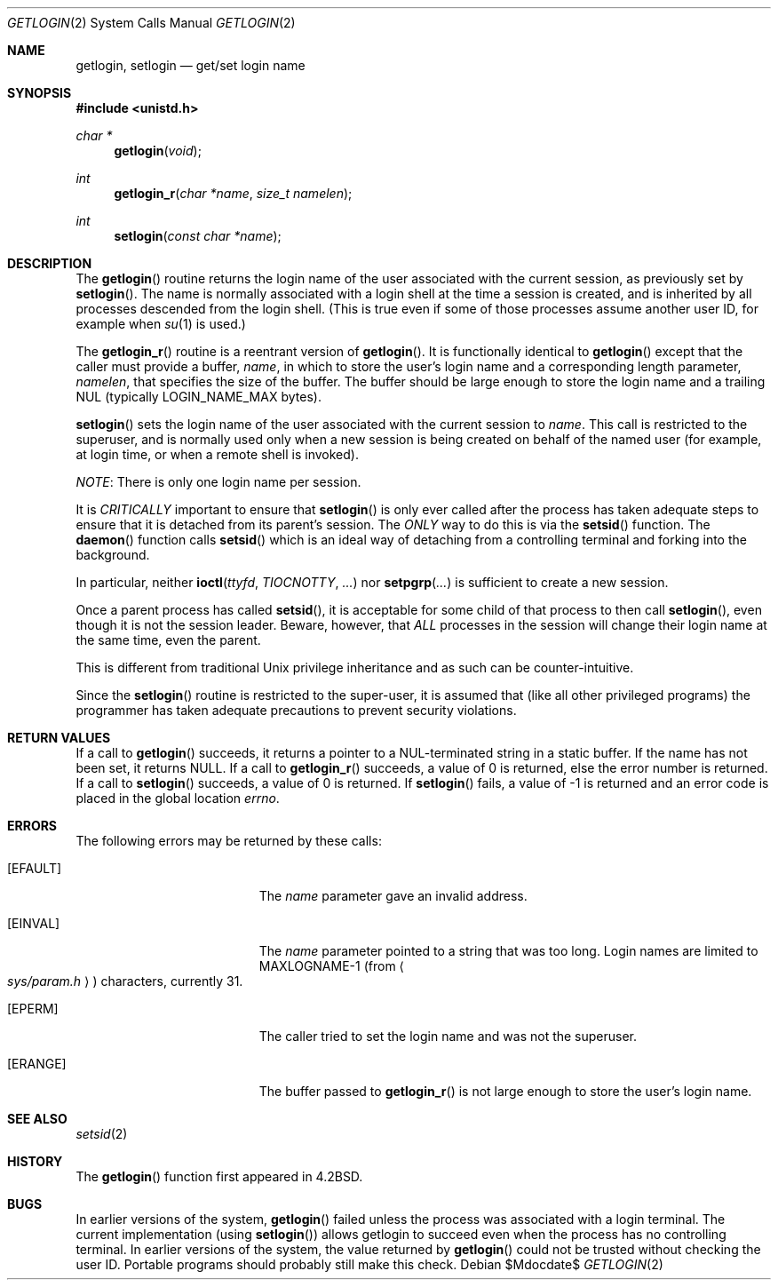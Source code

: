 .\"	$OpenBSD: src/lib/libc/sys/getlogin.2,v 1.18 2007/05/31 19:19:32 jmc Exp $
.\"	$NetBSD: getlogin.2,v 1.4 1995/02/27 12:33:03 cgd Exp $
.\"
.\" Copyright (c) 1989, 1991, 1993
.\"	The Regents of the University of California.  All rights reserved.
.\"
.\" Redistribution and use in source and binary forms, with or without
.\" modification, are permitted provided that the following conditions
.\" are met:
.\" 1. Redistributions of source code must retain the above copyright
.\"    notice, this list of conditions and the following disclaimer.
.\" 2. Redistributions in binary form must reproduce the above copyright
.\"    notice, this list of conditions and the following disclaimer in the
.\"    documentation and/or other materials provided with the distribution.
.\" 3. Neither the name of the University nor the names of its contributors
.\"    may be used to endorse or promote products derived from this software
.\"    without specific prior written permission.
.\"
.\" THIS SOFTWARE IS PROVIDED BY THE REGENTS AND CONTRIBUTORS ``AS IS'' AND
.\" ANY EXPRESS OR IMPLIED WARRANTIES, INCLUDING, BUT NOT LIMITED TO, THE
.\" IMPLIED WARRANTIES OF MERCHANTABILITY AND FITNESS FOR A PARTICULAR PURPOSE
.\" ARE DISCLAIMED.  IN NO EVENT SHALL THE REGENTS OR CONTRIBUTORS BE LIABLE
.\" FOR ANY DIRECT, INDIRECT, INCIDENTAL, SPECIAL, EXEMPLARY, OR CONSEQUENTIAL
.\" DAMAGES (INCLUDING, BUT NOT LIMITED TO, PROCUREMENT OF SUBSTITUTE GOODS
.\" OR SERVICES; LOSS OF USE, DATA, OR PROFITS; OR BUSINESS INTERRUPTION)
.\" HOWEVER CAUSED AND ON ANY THEORY OF LIABILITY, WHETHER IN CONTRACT, STRICT
.\" LIABILITY, OR TORT (INCLUDING NEGLIGENCE OR OTHERWISE) ARISING IN ANY WAY
.\" OUT OF THE USE OF THIS SOFTWARE, EVEN IF ADVISED OF THE POSSIBILITY OF
.\" SUCH DAMAGE.
.\"
.\"	@(#)getlogin.2	8.1 (Berkeley) 6/9/93
.\"
.Dd $Mdocdate$
.Dt GETLOGIN 2
.Os
.Sh NAME
.Nm getlogin ,
.Nm setlogin
.Nd get/set login name
.Sh SYNOPSIS
.Fd #include <unistd.h>
.Ft char *
.Fn getlogin void
.Ft int
.Fn getlogin_r "char *name" "size_t namelen"
.Ft int
.Fn setlogin "const char *name"
.Sh DESCRIPTION
The
.Fn getlogin
routine returns the login name of the user associated with the current
session, as previously set by
.Fn setlogin .
The name is normally associated with a login shell
at the time a session is created,
and is inherited by all processes descended from the login shell.
(This is true even if some of those processes assume another user ID,
for example when
.Xr su 1
is used.)
.Pp
The
.Fn getlogin_r
routine is a reentrant version of
.Fn getlogin .
It is functionally identical to
.Fn getlogin
except that the caller must provide a buffer,
.Fa name ,
in which to store the user's login name and a corresponding
length parameter,
.Fa namelen ,
that specifies the size of the buffer.
The buffer should be large enough to store the login name and a trailing NUL
(typically
.Ev LOGIN_NAME_MAX
bytes).
.Pp
.Fn setlogin
sets the login name of the user associated with the current session to
.Fa name .
This call is restricted to the superuser, and
is normally used only when a new session is being created on behalf
of the named user
(for example, at login time, or when a remote shell is invoked).
.Pp
.Em NOTE :
There is only one login name per session.
.Pp
It is
.Em CRITICALLY
important to ensure that
.Fn setlogin
is only ever called after the process has taken adequate steps to ensure
that it is detached from its parent's session.
The
.Em ONLY
way to do this is via the
.Fn setsid
function.
The
.Fn daemon
function calls
.Fn setsid
which is an ideal way of detaching from a controlling terminal and
forking into the background.
.Pp
In particular, neither
.Fn ioctl ttyfd TIOCNOTTY ...\&
nor
.Fn setpgrp ...\&
is sufficient to create a new session.
.Pp
Once a parent process has called
.Fn setsid ,
it is acceptable for some child of that process to then call
.Fn setlogin ,
even though it is not the session leader.
Beware, however, that
.Em ALL
processes in the session will change their login name at the same time,
even the parent.
.Pp
This is different from traditional
.Ux
privilege inheritance and as such can be counter-intuitive.
.Pp
Since the
.Fn setlogin
routine is restricted to the super-user, it is assumed that (like
all other privileged programs) the programmer has taken adequate
precautions to prevent security violations.
.Sh RETURN VALUES
If a call to
.Fn getlogin
succeeds, it returns a pointer to a NUL-terminated string in a static buffer.
If the name has not been set, it returns
.Dv NULL .
If a call to
.Fn getlogin_r
succeeds, a value of 0 is returned, else the error number is returned.
If a call to
.Fn setlogin
succeeds, a value of 0 is returned.
If
.Fn setlogin
fails, a value of \-1 is returned and an error code is
placed in the global location
.Va errno .
.Sh ERRORS
The following errors may be returned by these calls:
.Bl -tag -width Er
.It Bq Er EFAULT
The
.Fa name
parameter gave an
invalid address.
.It Bq Er EINVAL
The
.Fa name
parameter
pointed to a string that was too long.
Login names are limited to
.Dv MAXLOGNAME-1
(from
.Ao Pa sys/param.h Ac )
characters, currently 31.
.It Bq Er EPERM
The caller tried to set the login name and was not the superuser.
.It Bq Er ERANGE
The buffer passed to
.Fn getlogin_r
is not large enough to store the user's login name.
.El
.Sh SEE ALSO
.Xr setsid 2
.Sh HISTORY
The
.Fn getlogin
function first appeared in
.Bx 4.2 .
.Sh BUGS
In earlier versions of the system,
.Fn getlogin
failed unless the process was associated with a login terminal.
The current implementation (using
.Fn setlogin )
allows getlogin to succeed even when the process has no controlling terminal.
In earlier versions of the system, the value returned by
.Fn getlogin
could not be trusted without checking the user ID.
Portable programs should probably still make this check.
